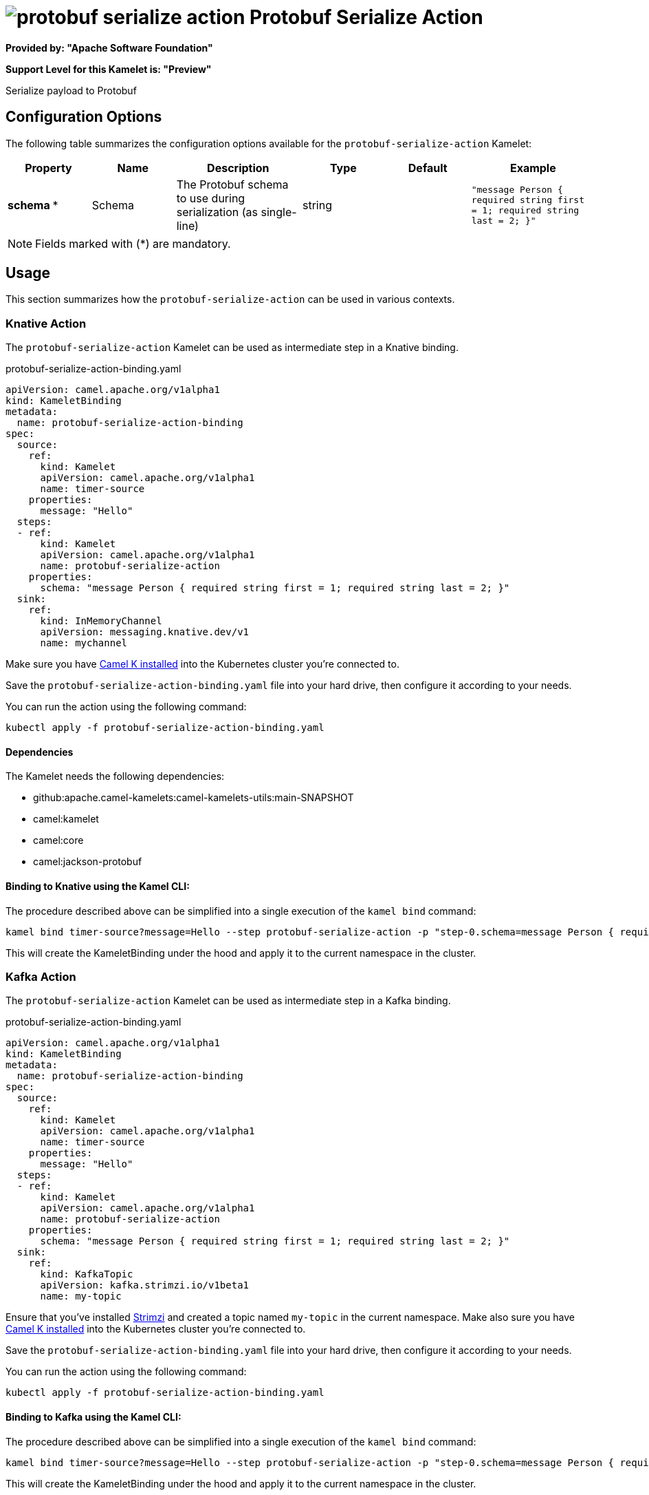 // THIS FILE IS AUTOMATICALLY GENERATED: DO NOT EDIT
= image:kamelets/protobuf-serialize-action.svg[] Protobuf Serialize Action

*Provided by: "Apache Software Foundation"*

*Support Level for this Kamelet is: "Preview"*

Serialize payload to Protobuf

== Configuration Options

The following table summarizes the configuration options available for the `protobuf-serialize-action` Kamelet:
[width="100%",cols="2,^2,3,^2,^2,^3",options="header"]
|===
| Property| Name| Description| Type| Default| Example
| *schema {empty}* *| Schema| The Protobuf schema to use during serialization (as single-line)| string| | `"message Person { required string first = 1; required string last = 2; }"`
|===

NOTE: Fields marked with ({empty}*) are mandatory.

== Usage

This section summarizes how the `protobuf-serialize-action` can be used in various contexts.

=== Knative Action

The `protobuf-serialize-action` Kamelet can be used as intermediate step in a Knative binding.

.protobuf-serialize-action-binding.yaml
[source,yaml]
----
apiVersion: camel.apache.org/v1alpha1
kind: KameletBinding
metadata:
  name: protobuf-serialize-action-binding
spec:
  source:
    ref:
      kind: Kamelet
      apiVersion: camel.apache.org/v1alpha1
      name: timer-source
    properties:
      message: "Hello"
  steps:
  - ref:
      kind: Kamelet
      apiVersion: camel.apache.org/v1alpha1
      name: protobuf-serialize-action
    properties:
      schema: "message Person { required string first = 1; required string last = 2; }"
  sink:
    ref:
      kind: InMemoryChannel
      apiVersion: messaging.knative.dev/v1
      name: mychannel

----
Make sure you have xref:latest@camel-k::installation/installation.adoc[Camel K installed] into the Kubernetes cluster you're connected to.

Save the `protobuf-serialize-action-binding.yaml` file into your hard drive, then configure it according to your needs.

You can run the action using the following command:

[source,shell]
----
kubectl apply -f protobuf-serialize-action-binding.yaml
----

==== *Dependencies*

The Kamelet needs the following dependencies:

- github:apache.camel-kamelets:camel-kamelets-utils:main-SNAPSHOT
- camel:kamelet
- camel:core
- camel:jackson-protobuf 

==== *Binding to Knative using the Kamel CLI:*

The procedure described above can be simplified into a single execution of the `kamel bind` command:

[source,shell]
----
kamel bind timer-source?message=Hello --step protobuf-serialize-action -p "step-0.schema=message Person { required string first = 1; required string last = 2; }" channel:mychannel
----

This will create the KameletBinding under the hood and apply it to the current namespace in the cluster.

=== Kafka Action

The `protobuf-serialize-action` Kamelet can be used as intermediate step in a Kafka binding.

.protobuf-serialize-action-binding.yaml
[source,yaml]
----
apiVersion: camel.apache.org/v1alpha1
kind: KameletBinding
metadata:
  name: protobuf-serialize-action-binding
spec:
  source:
    ref:
      kind: Kamelet
      apiVersion: camel.apache.org/v1alpha1
      name: timer-source
    properties:
      message: "Hello"
  steps:
  - ref:
      kind: Kamelet
      apiVersion: camel.apache.org/v1alpha1
      name: protobuf-serialize-action
    properties:
      schema: "message Person { required string first = 1; required string last = 2; }"
  sink:
    ref:
      kind: KafkaTopic
      apiVersion: kafka.strimzi.io/v1beta1
      name: my-topic

----

Ensure that you've installed https://strimzi.io/[Strimzi] and created a topic named `my-topic` in the current namespace.
Make also sure you have xref:latest@camel-k::installation/installation.adoc[Camel K installed] into the Kubernetes cluster you're connected to.

Save the `protobuf-serialize-action-binding.yaml` file into your hard drive, then configure it according to your needs.

You can run the action using the following command:

[source,shell]
----
kubectl apply -f protobuf-serialize-action-binding.yaml
----

==== *Binding to Kafka using the Kamel CLI:*

The procedure described above can be simplified into a single execution of the `kamel bind` command:

[source,shell]
----
kamel bind timer-source?message=Hello --step protobuf-serialize-action -p "step-0.schema=message Person { required string first = 1; required string last = 2; }" kafka.strimzi.io/v1beta1:KafkaTopic:my-topic
----

This will create the KameletBinding under the hood and apply it to the current namespace in the cluster.

==== Kamelet source file

Have a look at the following link:

https://github.com/apache/camel-kamelets/blob/main/protobuf-serialize-action.kamelet.yaml

// THIS FILE IS AUTOMATICALLY GENERATED: DO NOT EDIT
